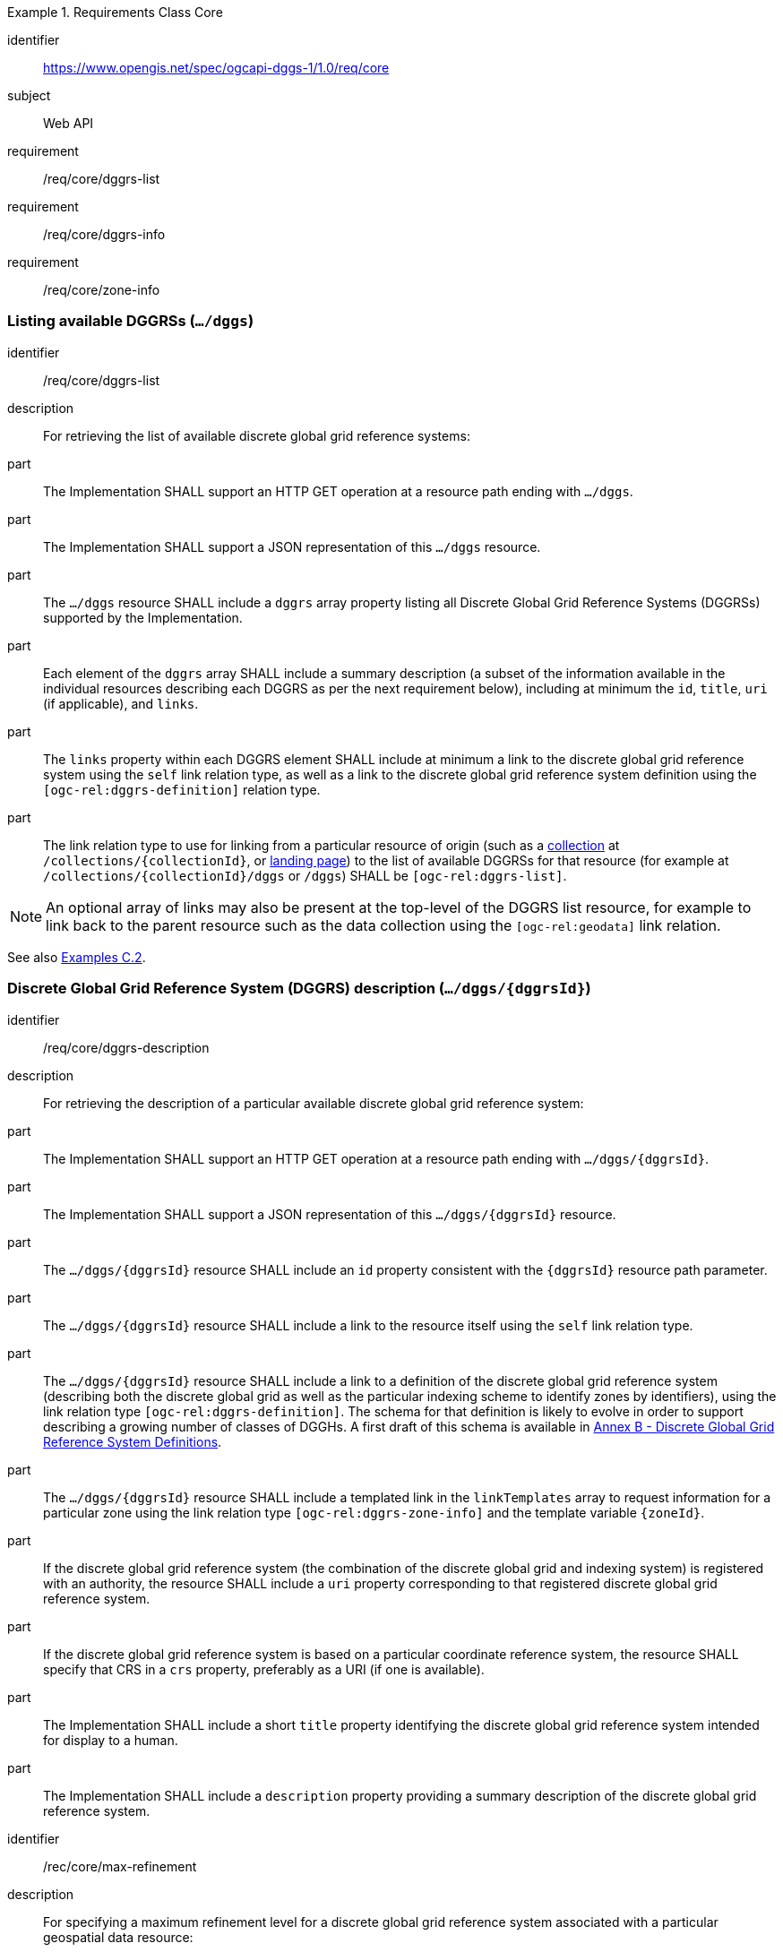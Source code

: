 [[rc-table_core]]
[requirements_class]
.Requirements Class Core
====
[%metadata]
identifier:: https://www.opengis.net/spec/ogcapi-dggs-1/1.0/req/core
subject:: Web API
requirement:: /req/core/dggrs-list
requirement:: /req/core/dggrs-info
requirement:: /req/core/zone-info
====

=== Listing available DGGRSs (`.../dggs`)

[requirement]
====
[%metadata]
identifier:: /req/core/dggrs-list
description:: For retrieving the list of available discrete global grid reference systems:
part:: The Implementation SHALL support an HTTP GET operation at a resource path ending with `.../dggs`.
part:: The Implementation SHALL support a JSON representation of this `.../dggs` resource.
part:: The `.../dggs` resource SHALL include a `dggrs` array property listing all Discrete Global Grid Reference Systems (DGGRSs) supported by the Implementation.
part:: Each element of the `dggrs` array SHALL include a summary description (a subset of the information available in the individual resources describing each DGGRS as per the next requirement below), including at minimum the `id`, `title`, `uri` (if applicable), and `links`.
part:: The `links` property within each DGGRS element SHALL include at minimum a link to the discrete global grid reference system using the `self` link relation type, as well as a link to the discrete global grid reference system definition using the `[ogc-rel:dggrs-definition]` relation type.
part:: The link relation type to use for linking from a particular resource of origin (such as a <<rc_collection-dggs,collection>> at `/collections/{collectionId}`, or <<rc_root-dggs,landing page>>)
to the list of available DGGRSs for that resource (for example at `/collections/{collectionId}/dggs` or `/dggs`) SHALL be `[ogc-rel:dggrs-list]`.
====

NOTE: An optional array of links may also be present at the top-level of the DGGRS list resource, for example to link back to the parent resource such as the data collection using the `[ogc-rel:geodata]` link relation.

See also <<_listing_available_dggrss,Examples C.2>>.

=== Discrete Global Grid Reference System (DGGRS) description (`.../dggs/{dggrsId}`)

[requirement]
====
[%metadata]
identifier:: /req/core/dggrs-description
description:: For retrieving the description of a particular available discrete global grid reference system:
part:: The Implementation SHALL support an HTTP GET operation at a resource path ending with `.../dggs/{dggrsId}`.
part:: The Implementation SHALL support a JSON representation of this `.../dggs/{dggrsId}` resource.
part:: The `.../dggs/{dggrsId}` resource SHALL include an `id` property consistent with the `{dggrsId}` resource path parameter.
part:: The `.../dggs/{dggrsId}` resource SHALL include a link to the resource itself using the `self` link relation type.
part:: The `.../dggs/{dggrsId}` resource SHALL include a link to a definition of the discrete global grid reference system (describing both the discrete global grid as well as the particular indexing scheme to identify zones by identifiers),
using the link relation type `[ogc-rel:dggrs-definition]`.
The schema for that definition is likely to evolve in order to support describing a growing number of classes of DGGHs.
A first draft of this schema is available in <<annex-dggrs-def, Annex B - Discrete Global Grid Reference System Definitions>>.
part:: The `.../dggs/{dggrsId}` resource SHALL include a templated link in the `linkTemplates` array to request information for a particular zone using the link relation type `[ogc-rel:dggrs-zone-info]` and the template variable `{zoneId}`.
part:: If the discrete global grid reference system (the combination of the discrete global grid and indexing system) is registered with an authority, the resource SHALL include a `uri` property corresponding to that registered discrete global grid reference system.
part:: If the discrete global grid reference system is based on a particular coordinate reference system, the resource SHALL specify that CRS in a `crs` property, preferably as a URI (if one is available).
part:: The Implementation SHALL include a short `title` property identifying the discrete global grid reference system intended for display to a human.
part:: The Implementation SHALL include a `description` property providing a summary description of the discrete global grid reference system.
====

[recommendation]
====
[%metadata]
identifier:: /rec/core/max-refinement
description:: For specifying a maximum refinement level for a discrete global grid reference system associated with a particular geospatial data resource:
part:: For DGGS resources associated with a data source, the Implementation SHOULD include a `maxRefinementLevel` integer property in the `.../dggs/{dggrsId}` resource specifying the maximum refinement level at which the full resolution of the data can be retrieved (using a `zone-depth` relative depth of 0) and/or used for performing the most accurate zone queries (using that value for `zone-level`).
====

[permission]
====
[%metadata]
identifier:: /per/core/beyond-max-refinement
description:: For handling requests beyond `maxRefinementLevel`:
part:: The Implementation MAY return a 4xx error for data retrieval and/or zone query requests beyond a `maxRefinementLevel` specified in the DGGRS description associated with the request.
part:: Alternatively, the Implementation MAY process the request by properly oversampling the data values for handling refinement levels beyond the `maxRefinementLevel`.
====

See also <<_retrieving_the_description_of_a_specific_dggrs, Examples C.3>>.

[[zone-info]]
=== Retrieving zone information (`.../dggs/{dggrsId}/zones/{zoneId}`)

[requirement]
====
[%metadata]
identifier:: /req/core/zone-info
description:: For retrieving information for a particular DGGRS zone:
part:: The Implementation SHALL support an HTTP GET operation at a resource path ending with `.../dggs/{dggrsId}/zones/{zoneId}` providing information for valid individual zones of the discrete global grid reference system.
part:: The zone information resource SHALL support a JSON representation.
part:: The zone information resource SHALL include an `id` property corresponding to the `{zoneId}` resource path parameter.
part:: The zone information resource SHALL include a link back to the corresponding DGGRS resource (`.../dggs/{dggrsId}`) using the `[ogc-rel:dggrs]` link relation type.
====

[recommendation]
====
[%metadata]
identifier:: /rec/core/zone-info
description:: For recommending additional things that should be included in zone information resources:
part:: The zone information resource SHOULD include a `shapeType` property indicating the shape type of the zone's geometry (e.g., hexagon or pentagon).
part:: The zone information resource SHOULD include a `level` property indicating the refinement level of the zone.
part:: The zone information resource SHOULD include a `crs` property indicating the Coordinate Reference System (CRS) in which the `geometry`, `centroid` and `bbox` property are specified.
part:: The zone information resource SHOULD include a `centroid` property indicating the centroid of the zone. In the JSON representation, this should be an array of two numbers in the CRS specified in `crs`.
part:: The zone information resource SHOULD include a `bbox` property indicating the extent (envelope / bounding box) of the zone. In the JSON representation, this should be an array of four (4) coordinates for a DGGRS with two spatial dimensions or six (6) coordinates for a DGGRS with three spatial dimensions, in the CRS specified in `crs`.
part:: The zone information resource SHOULD include links to its parent(s) zone(s) using link relation `[ogc-rel:dggrs-zone-parent]`.
part:: The zone information resource SHOULD include links to its immediate children zone using link relation `[ogc-rel:dggrs-zone-child]`.
part:: The zone information resource SHOULD include links to its neighboring zones using link relation `[ogc-rel:dggrs-zone-neighbor]`.
part:: For a DGGS with two spatial dimensions, the zone information resource SHOULD include an `areaMetersSquare` property indicating the surface area of the zone in square meters.
part:: For a DGGS with three spatial dimensions, the zone information resource SHOULD include a `volumeMetersCube` property indicating the volume of the zone in cubic meters.
part:: For a temporal DGGS, the zone information resource SHOULD include a `temporalDurationSeconds` property indicating the amount of time covered by the zone in seconds.
part:: The zone information resource SHOULD include a `geometry` property indicating the 2D and/or 3D spatial geometry of the zone using GeoJSON or OGC Features & Geometry JSON for the JSON encoding,
and including intermediate points between the vertices of the geometry so as to accurately represent the shape of the zones for DGGRSs defined in a CRS other than the CRS used to express the coordinates of the vertices. The coordinates should be in the CRS specified in the `crs` property.
part:: For a temporal DGGS, the zone information resource SHOULD include a `temporalInterval` property indicating the start and end time of the zone.
part:: The implementation SHOULD support a GeoJSON and/or OGC Features & Geometry JSON representation of the zone information resource where the top-level object is a feature representing the zone geometry,
a `zoneID` property of that feature corresponds to the textual identifier (the `{zoneId}`), the `id` of the feature corresponds to either a sequential feature identifier starting at 1, the textual identifier of the zone, or the 64-bit unsigned integer identifier of the zone,
and the other properties described in this recommendation are properties of that feature.
part:: For a zone associated with a particular collection, the Implementation SHOULD provide summary statistics (`minimum`, `maximum`, `average`, `stdDev`) pertaining to this zone for each field (fields of the range of a coverage, or relevant numeric properties of a feature collection) of the data. In the JSON encoding, this SHOULD be implemented as a `statistics` JSON dictionary property mapping field names to an object containing each statistic.
part:: For a zone associated with a particular collection, the Implementation SHOULD provide `areaMetersSquareWithData`, `volumeMetersCubeWithData`, `temporalDurationSecondsWithData` properties corresponding to
the respective properties defined above for the overall zones, but considering only the portions of the zone where there is data (e.g., regions of the zone excluding NODATA values for a gridded coverage, or within geometry for a feature collection).
====

See also <<_retrieving_information_for_a_specific_dggrs_zone, Examples C.4>>.

[recommendation]
====
[%metadata]
identifier:: /rec/core/robots-txt
description:: For discouraging automated crawling of zone information resources:
part:: Implementations SHOULD include a https://en.wikipedia.org/wiki/Robots.txt[robots.txt] file at the root of their Web API discouraging robots from crawling the DGGS zone resources.
part:: The content of that Robots.txt file SHOULD include `Disallow: \*/dggs/*/zones/*` to prevent crawling all DGGS resources under the `/zones/` resource path.
====

NOTE: The presence of a `robots.txt` file is not a security measure and relies on the voluntary compliance of well-intended crawlers to minimize unnecessary requests.
This measure does not prevent malicious clients from overwhelming the server with numerous requests which may result in Denial of Service attacks.
